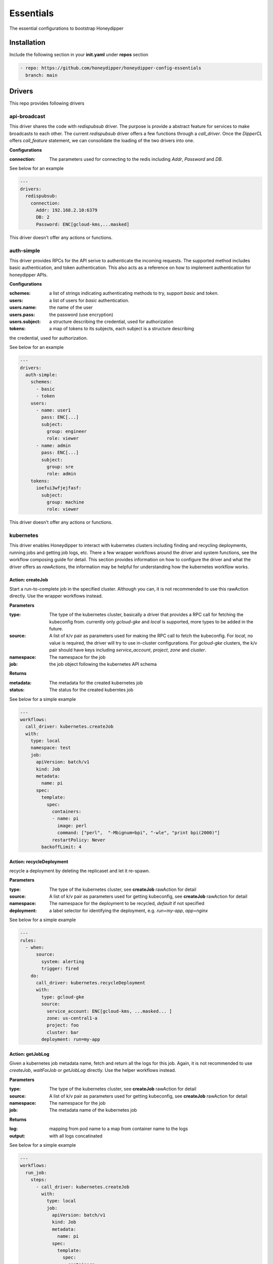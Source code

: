 Essentials
**********

The essential configurations to bootstrap Honeydipper

Installation
============

Include the following section in your **init.yaml** under **repos** section

.. code-block:: yaml

   - repo: https://github.com/honeydipper/honeydipper-config-essentials
     branch: main

Drivers
=======

This repo provides following drivers

api-broadcast
-------------

This driver shares the code with `redispubsub` driver. The purpose is provide a abstract
feature for services to make broadcasts to each other. The current `redispubsub` driver
offers a few functions through a `call_driver`. Once the `DipperCL` offers `call_feature`
statement, we can consolidate the loading of the two drivers into one.


**Configurations**

:connection: The parameters used for connecting to the redis including `Addr`, `Password` and `DB`.

See below for an example

.. code-block:: yaml

   ---
   drivers:
     redispubsub:
       connection:
         Addr: 192.168.2.10:6379
         DB: 2
         Password: ENC[gcloud-kms,...masked]
   

This driver doesn't offer any actions or functions.

auth-simple
-----------

This driver provides RPCs for the API serive to authenticate the incoming requests. The
supported method includes basic authentication, and token authentication. This also acts
as a reference on how to implement authentication for honeydipper APIs.


**Configurations**

:schemes: a list of strings indicating authenticating methods to try, support `basic` and `token`.

:users: a list of users for `basic` authentication.

:users.name: the name of the user

:users.pass: the password (use encryption)

:users.subject: a structure describing the credential, used for authorization

:tokens: a map of tokens to its subjects, each subject is a structure describing
the credential, used for authorization.


See below for an example

.. code-block:: yaml

   ---
   drivers:
     auth-simple:
       schemes:
         - basic
         - token
       users:
         - name: user1
           pass: ENC[...]
           subject:
             group: engineer
             role: viewer
         - name: admin
           pass: ENC[...]
           subject:
             group: sre
             role: admin
       tokens:
         ioefui3wfjejfasf:
           subject:
             group: machine
             role: viewer
   

This driver doesn't offer any actions or functions.

kubernetes
----------

This driver enables Honeydipper to interact with kubernetes clusters including
finding and recycling deployments, running jobs and getting job logs, etc. There a few wrapper
workflows around the driver and system functions, see the workflow composing guide
for detail. This section provides information on how to configure the driver and what
the driver offers as `rawActions`, the information may be helpful for understanding
how the kubernetes workflow works.


Action: createJob
^^^^^^^^^^^^^^^^^

Start a run-to-complete job in the specified cluster. Although you can, it is not recommended to use this rawAction directly. Use the wrapper workflows instead.


**Parameters**

:type: The type of the kubernetes cluster, basically a driver that provides a RPC call for fetching the kubeconfig from. currently only `gcloud-gke` and `local` is supported, more types to be added in the future.


:source: A list of k/v pair as parameters used for making the RPC call to fetch the kubeconfig. For `local`, no value is required, the driver will try to use in-cluster configurations. For `gcloud-gke` clusters, the k/v pair should have keys including `service_account`, `project`, `zone` and `cluster`.


:namespace: The namespace for the job

:job: the job object following the kubernetes API schema

**Returns**

:metadata: The metadata for the created kubernetes job

:status: The status for the created kuberntes job

See below for a simple example

.. code-block:: yaml

   ---
   workflows:
     call_driver: kubernetes.createJob
     with:
       type: local
       namespace: test
       job:
         apiVersion: batch/v1
         kind: Job
         metadata:
           name: pi
         spec:
           template:
             spec:
               containers:
               - name: pi
                 image: perl
                 command: ["perl",  "-Mbignum=bpi", "-wle", "print bpi(2000)"]
               restartPolicy: Never
           backoffLimit: 4
   

Action: recycleDeployment
^^^^^^^^^^^^^^^^^^^^^^^^^

recycle a deployment by deleting the replicaset and let it re-spawn.

**Parameters**

:type: The type of the kubernetes cluster, see **createJob** rawAction for detail


:source: A list of k/v pair as parameters used for getting kubeconfig, see **createJob** rawAction for detail


:namespace: The namespace for the deployment to be recycled, `default` if not specified

:deployment: a label selector for identifying the deployment, e.g. `run=my-app`, `app=nginx`

See below for a simple example

.. code-block:: yaml

   ---
   rules:
     - when:
         source:
           system: alerting
           trigger: fired
       do:
         call_driver: kubernetes.recycleDeployment
         with:
           type: gcloud-gke
           source:
             service_account: ENC[gcloud-kms, ...masked... ]
             zone: us-central1-a
             project: foo
             cluster: bar
           deployment: run=my-app
   

Action: getJobLog
^^^^^^^^^^^^^^^^^

Given a kubernetes job metadata name, fetch and return all the logs for this job. Again, it is not recommended to use `createJob`, `waitForJob` or `getJobLog` directly. Use the helper workflows instead.


**Parameters**

:type: The type of the kubernetes cluster, see **createJob** rawAction for detail


:source: A list of k/v pair as parameters used for getting kubeconfig, see **createJob** rawAction for detail


:namespace: The namespace for the job

:job: The metadata name of the kubernetes job

**Returns**

:log: mapping from pod name to a map from container name to the logs

:output: with all logs concatinated

See below for a simple example

.. code-block:: yaml

   ---
   workflows:
     run_job:
       steps:
         - call_driver: kubernetes.createJob
           with:
             type: local
             job:
               apiVersion: batch/v1
               kind: Job
               metadata:
                 name: pi
               spec:
                 template:
                   spec:
                     containers:
                     - name: pi
                       image: perl
                       command: ["perl",  "-Mbignum=bpi", "-wle", "print bpi(2000)"]
                     restartPolicy: Never
                 backoffLimit: 4
         - call_driver: kubernetes.waitForJob
           with:
             type: local
             job: $data.metadta.name
         - call_driver: kubernetes.getJobLog
           with:
             type: local
             job: $data.metadta.name
   

Action: waitForJob
^^^^^^^^^^^^^^^^^^

Given a kubernetes job metadata name, use watch API to watch the job until it reaches a terminal state. This action usually follows a `createJob` call and uses the previous call's output as input. Again, it is not recommended to use `createJob`, `waitForJob` or `getJobLog` directly. Use the helper workflows instead.


**Parameters**

:type: The type of the kubernetes cluster, see **createJob** rawAction for detail


:source: A list of k/v pair as parameters used for getting kubeconfig, see **createJob** rawAction for detail


:namespace: The namespace for the job

:job: The metadata name of the kubernetes job

:timeout: The timeout in seconds

**Returns**

:status: The status for the created kuberntes job

See below for a simple example

.. code-block:: yaml

   ---
   workflows:
     run_job:
       steps:
         - call_driver: kubernetes.createJob
           with:
             type: local
             job:
               apiVersion: batch/v1
               kind: Job
               metadata:
                 name: pi
               spec:
                 template:
                   spec:
                     containers:
                     - name: pi
                       image: perl
                       command: ["perl",  "-Mbignum=bpi", "-wle", "print bpi(2000)"]
                     restartPolicy: Never
                 backoffLimit: 4
         - call_driver: kubernetes.waitForJob
           with:
             type: local
             job: $data.metadta.name
   

redislock
---------

redislock driver provides RPC calls for the services to acquire locks for synchronize and
coordinate between instances.


**Configurations**

:connection: The parameters used for connecting to the redis including `Addr`, `Password` and `DB`.

See below for an example

.. code-block:: yaml

   ---
   drivers:
     redislock:
       connection:
         Addr: 192.168.2.10:6379
         DB: 2
         Password: ENC[gcloud-kms,...masked]
   

This drive doesn't offer any raw actions as of now.

redispubsub
-----------

redispubsub driver is used internally to facilitate communications between
different components of Honeydipper system.


**Configurations**

:connection: The parameters used for connecting to the redis including `Addr`, `Password` and `DB`.

See below for an example

.. code-block:: yaml

   ---
   drivers:
     redispubsub:
       connection:
         Addr: 192.168.2.10:6379
         DB: 2
         Password: ENC[gcloud-kms,...masked]
   

Action: send
^^^^^^^^^^^^

broadcasting a dipper message to all Honeydipper services. This is used
in triggering configuration reloading and waking up a suspended workflow.
The payload of rawAction call will used as broadcasting dipper message
paylod.


**Parameters**

:broadcastSubject: the subject field of the dipper message to be sent

Below is an example of using the driver to trigger a configuration reload

.. code-block:: yaml

   ---
   workflows:
     reload:
       call_driver: redispubsub.send
       with:
         broadcastSubject: reload
         force: $?ctx.force
   

Below is another example of using the driver to wake up a suspended workflow

.. code-block:: yaml

   ---
   workflows:
     resume_workflow:
       call_driver: redispubsub.send
       with:
         broadcastSubject: resume_session
         key: $ctx.resume_token
         labels:
           status: $ctx.labels_status
           reason: $?ctx.labels_reason
         payload: $?ctx.resume_payload
   

redisqueue
----------

redisqueue driver is used internally to facilitate communications between
different components of Honeydipper system. It doesn't offer `rawActions` or
`rawEvents` for workflow composing.


**Configurations**

:connection: The parameters used for connecting to the redis including `Addr`, `Password` and `DB`.

See below for an example

.. code-block:: yaml

   ---
   drivers:
     redisqueue:
       connection:
         Addr: 192.168.2.10:6379
         DB: 2
         Password: ENC[gcloud-kms,...masked]
   

web
---

This driver enables Honeydipper to make outbound web requests

Action: request
^^^^^^^^^^^^^^^

making an outbound web request

**Parameters**

:URL: The target url for the outbound web request

:header: A list of k/v pair as headers for the web request

:method: The method for the web request

:content: Form data, post data or the data structure encoded as json for application/json content-type

**Returns**

:status_code: HTTP status code

:cookies: A list of k/v pair as cookies received from the web server

:headers: A list of k/v pair as headers received from the web server

:body: a string contains all response body

:json: if the return is json content type, this will be parsed json data blob

See below for a simple example

.. code-block:: yaml

   workflows:
     sending_request:
       call_driver: web.request
       with:
         URL: https://ifconfig.co
   

Below is an example of specifying header for the outbound request defined through a system function

.. code-block:: yaml

   systems:
     my_api_server:
       data:
         token: ENC[gcloud-kms,...masked...]
         url: https://foo.bar/api
       function:
         secured_api:
           driver: web
           parameters:
             URL: $sysData.url
             header:
               Authorization: Bearer {{ .sysData.token }}
               content-type: application.json
           rawAction: request
   

webhook
-------

This driver enables Honeydipper to receive incoming webhooks to trigger workflows

**Configurations**

:Addr: the address and port the webhook server is listening to

for example

.. code-block:: yaml

   ---
   drivers:
     webhook:
       Addr: :8080 # listening on all IPs at port 8080
   

Event: <default>
^^^^^^^^^^^^^^^^^

receiving an incoming webhook

**Returns**

:url: the path portion of the url for the incoming webhook request

:method: The method for the web request

:form: a list of k/v pair as query parameters from url parameter or posted form

:headers: A list of k/v pair as headers received from the request

:host: The host part of the url or the Host header

:remoteAddr: The client IP address and port in the form of `xx.xx.xx.xx:xxxx`

:json: if the content type is application/json, it will be parsed and stored in here

The returns can also be used in matching conditions

See below for a simple example

.. code-block:: yaml

   rules:
   - do:
       call_workflow: foobar
     when:
       driver: webhook
       if_match:
         form:
           s: hello
         headers:
           content-type: application/x-www-form-urlencoded
         method: POST
         url: /foo/bar
   

Below is an example of defining and using a system trigger with webhook driver

.. code-block:: yaml

   systems:
     internal:
       data:
         token: ENC[gcloud-kms,...masked...]
       trigger:
         webhook:
           driver: webhook
           if_match:
             headers:
               Authorization: Bearer {{ .sysData.token }}
             remoteAddr: :regex:^10\.
   rules:
     - when:
         source:
           system: internal
           trigger: webhook
         if_match:
           url: /foo/bar
       do:
         call_workflow: do_something
   

Systems
=======

circleci
--------

This system enables Honeydipper to integrate with `circleci`, so Honeydipper can
trigger pipelines in `circleci`.


**Configurations**

:circle_token: The token for making API calls to `circleci`.

:url: The base url of the API calls, defaults to :code:`https://circleci.com/api/v2`

Function: api
^^^^^^^^^^^^^

This is a generic function to make a circleci API call with the configured token. This function is meant to be used for defining other functions.


Function: start_pipeline
^^^^^^^^^^^^^^^^^^^^^^^^

This function will trigger a pipeline in the given circleci project and branch.


**Input Contexts**

:vcs: The VCS system integrated with this circle project, :code:`github` (default) or :code:`bitbucket`.

:git_repo: The repo that the pipeline execution is for, e.g. :code:`myorg/myrepo`

:git_branch: The branch that the pipeline execution is on.

:pipeline_parameters: The parameters passed to the pipeline.

See below for example

.. code-block:: yaml

   ---
   rules:
     - when:
         driver: webhook
         if_match:
           url: /from_circle
         export:
           git_repo: $event.form.git_repo.0
           git_branch: $event.form.git_branch.0
           ci_workflow: $event.form.ci_workflow.0
       do:
         call_workflow: process_and_return_to_circle
   
   workflows:
     process_and_return_to_circle:
       on_error: continue
       steps:
         - call_workflow: $ctx.ci_workflow
           export_on_success:
             pipeline_parameters:
               deploy_success: "true"
         - call_function: circleci.start_pipeline
   

Your :code:`circleci.yaml` might look like below

.. code-block:: yaml

   ---
   jobs:
     version: 2
     deploy:
       unless: << pipeline.parameters.via.honeydipper >>
       steps:
         - ...
         - run: curl <honeydipper webhook> # trigger workflow on honeydipper
     continue_on_success:
       when: << pipeline.parameters.deploy_success >>
       steps:
         - ...
         - run: celebration
     continue_on_failure:
       when:
         and:
           - << pipeline.parameters.via.honeydipper >>
           - not: << pipeline.parameters.deploy_success >>
       steps:
         - ...
         - run: recovering
         - run: # return error here
   
   workflows:
     version: 2
     deploy:
       jobs:
         - deploy
         - continue_on_success
         - continue_on_failure
     filters:
       branches:
         only: /^main$/
   

For detailed information on conditional jobs and workflows please see the
`circleci support document <https://support.circleci.com/hc/en-us/articles/360043638052-Conditional-steps-in-jobs-and-conditional-workflows>`_.


github
------

This system enables Honeydipper to integrate with `github`, so Honeydipper can
react to github events and take actions on `github`.


**Configurations**

:oauth_token: The token or API ID used for making API calls to `github`

:token: A token used for authenticate incoming webhook requests, every webhook request must carry a form field **Token** in the post body or url query that matches the value


:path: The path portion of the webhook url, by default :code:`/github/push`

For example

.. code-block:: yaml

   ---
   systems:
     github:
       data:
         oauth_token: ENC[gcloud-kms,...masked...]
         token: ENC[gcloud-kms,...masked...]
         path: "/webhook/github"
   

Assuming the domain name for the webhook server is :code:`myhoneydipper.com', you should configure the webhook in your repo with url like below

.. code-block::

   https://myhoneydipper.com/webhook/github?token=...masked...


Trigger: hit
^^^^^^^^^^^^

This is a catch all event for github webhook requests. It is not to be used directly, instead should be used as source for defining other triggers.


Trigger: pr_comment
^^^^^^^^^^^^^^^^^^^

This is triggered when a comment is added to a  pull request.

**Matching Parameters**

:.json.repository.full_name: This field is to match only the pull requests from certain repo

:.json.comment.user.login: This is to match only the comments from certain username

:.json.comment.author_association: This is to match only the comments from certain type of user. See github API reference `here <https://developer.github.com/v4/enum/commentauthorassociation/>`_ for detail.


:.json.comment.body: This field contains the comment message, you can use regular express pattern to match the content of the message.


**Export Contexts**

:git_repo: This context variable will be set to the name of the repo, e.g. :code:`myorg/myrepo`

:git_user: This context variable will be set to the user object who made the comment

:git_issue: This context variable will be set to the issue number of the PR

:git_message: This context variable will be set to the comment message

See below snippet for example

.. code-block:: yaml

   ---
   rules:
     - when:
         source:
           system: github
           trigger: pr_commented
         if_match:
           json:
             repository:
               full_name: myorg/myrepo # .json.repository.full_name
             comment:
               autho_association: CONTRIBUTOR
               body: ':regex:^\s*terraform\s+plan\s*$'
       do:
         call_workflow: do_terraform_plan
         # following context variables are available
         #   git_repo
         #   git_issue
         #   git_message
         #   git_user
         #
   

Trigger: pull_request
^^^^^^^^^^^^^^^^^^^^^

This is triggered when a new pull request is created

**Matching Parameters**

:.json.repository.full_name: This field is to match only the pull requests from certain repo

:.json.pull_request.base.ref: This field is to match only the pull requests made to certain base branch, note that the ref value here does not have the :code:`ref/heads/` prefix (different from push event). So to match master branch, just use :code:`master` instead of :code:`ref/heads/master`.


:.json.pull_request.user.login: This field is to match only the pull requests made by certain user

**Export Contexts**

:git_repo: This context variable will be set to the name of the repo, e.g. :code:`myorg/myrepo`

:git_ref: This context variable will be set to the name of the branch, e.g. :code:`mybrach`, no :code:`ref/heads/` prefix

:git_commit: This context variable will be set to the short (7 characters) commit hash of the head commit of the PR

:git_user: This context variable will be set to the user object who created the PR

:git_issue: This context variable will be set to the issue number of the PR

:git_title: This context variable will be set to the title of the PR

See below snippet for example

.. code-block:: yaml

   ---
   rules:
     - when:
         source:
           system: github
           trigger: pull_request
         if_match:
           json:
             repository:
               full_name: myorg/myrepo # .json.repository.full_name
             pull_request:
               base:
                 ref: master           # .json.pull_request.base.ref
       do:
         call_workflow: do_something
         # following context variables are available
         #   git_repo
         #   git_ref
         #   git_commit
         #   git_issue
         #   git_title
         #   git_user
         #
   

Trigger: push
^^^^^^^^^^^^^

This is triggered when **github** receives a push.

**Matching Parameters**

:.json.repository.full_name: Specify this in the :code:`when` section of the rule using :code:`if_match`, to filter the push events for the repo

:.json.ref: This field is to match only the push events happened on certain branch

**Export Contexts**

:git_repo: This context variable will be set to the name of the repo, e.g. :code:`myorg/myrepo`

:git_ref: This context variable will be set to the name of the branch, e.g. :code:`ref/heads/mybrach`

:git_commit: This context variable will be set to the short (7 characters) commit hash of the head commit of the push

See below snippet for example

.. code-block:: yaml

   ---
   rules:
     - when:
         source:
           system: github
           trigger: push
         if_match:
           json:
             repository:
               full_name: myorg/myrepo # .json.repository.full_name
             ref: ref/heads/mybranch   # .json.ref
       do:
         call_workflow: do_something
         # following context variables are available
         #   git_repo
         #   git_ref
         #   git_commit
         #
   

Or, you can match the conditions in workflow using exported context variables instead of in the rules

.. code-block:: yaml

   ---
   rules:
     - when:
         source:
           system: github
           trigger: push
       do:
         if_match:
           - git_repo: mycompany/myrepo
             git_ref: ref/heads/master
           - git_repo: myorg/myfork
             git_ref: ref/heads/mybranch
         call_workflow: do_something
   

Function: addRepoToInstallation
^^^^^^^^^^^^^^^^^^^^^^^^^^^^^^^

This function will add a repo into an installed github app


**Input Contexts**

:installation_id: The installation_id of your github app

:repoid: The Id of your github repository

See below for example

.. code-block:: yaml

   ---
   rules:
     - when:
         driver: webhook
         if_match:
           url: /addrepoinstallation
       do:
         call_workflow: github_add_repo_installation
   
   workflows:
     github_add_repo_installation:
       call_function: github.addRepoToInstallation
       with:
         repoid: 12345678
         intallationid: 12345678
   

Function: api
^^^^^^^^^^^^^

This is a generic function to make a github API call with the configured oauth_token. This function is meant to be used for defining other functions.


**Input Contexts**

:resource_path: This field is used as the path portion of the API call url

Function: createComment
^^^^^^^^^^^^^^^^^^^^^^^

This function will create a comment on the given PR


**Input Contexts**

:git_repo: The repo that commit is for, e.g. :code:`myorg/myrepo`

:git_issue: The issue number of the PR

:message: The content of the comment to be posted to the PR

See below for example

.. code-block:: yaml

   ---
   rules:
     - when:
         source:
           system: github
           trigger: pull_request
       do:
         if_match:
           git_repo: myorg/myrepo
           git_ref: master
         call_function: github.createComment
         with:
           # the git_repo is available from event export
           # the git_issue is available from event export
           message: type `honeydipper help` to see a list of available commands
   

Function: createPR
^^^^^^^^^^^^^^^^^^

This function will create a pull request with given infomation


**Input Contexts**

:git_repo: The repo that the new PR is for, e.g. :code:`myorg/myrepo`

:PR_content: The data structure to be passed to github for creating the PR, see `here <https://developer.github.com/v3/pulls/#input>`_ for detail

See below for example

.. code-block:: yaml

   ---
   rules:
     - when:
         driver: webhook
         if_match:
           url: /createPR
       do:
         call_workflow: github_create_PR
   
   workflows:
     github_create_PR:
       call_function: github.createPR
       with:
         git_repo: myorg/myreop
         PR_content:
           title: update the data
           head: mybranch
           body: |
             The data needs to be updated
   
             This PR is created using honeydipper
   

Function: createRepo
^^^^^^^^^^^^^^^^^^^^

This function will create a github repository for your org


**Input Contexts**

:org: the name of your org

:name: The name of your repository

:private: privacy of your repo, either true or false(it's default to false if not declared)

See below for example

.. code-block:: yaml

   ---
   rules:
     - when:
         driver: webhook
         if_match:
           url: /createrepo
       do:
         call_workflow: github_create_repo
   
   workflows:
     github_create_repo:
       call_function: github.createRepo
       with:
         org: testing
         name: testing-repo
   

Function: createStatus
^^^^^^^^^^^^^^^^^^^^^^

This function will create a commit status on the given commit.


**Input Contexts**

:git_repo: The repo that commit is for, e.g. :code:`myorg/myrepo`

:git_commit: The short commit hash for the commit the status is for

:context: the status context, a name for the status message, by default :code:`Honeydipper`

:status: the status data structure according github API `here <https://developer.github.com/v3/repos/statuses/#parameters>`_

See below for example

.. code-block:: yaml

   ---
   rules:
     - when:
         source:
           system: github
           trigger: push
       do:
         if_match:
           git_repo: myorg/myrepo
           git_ref: ref/heads/testbranch
         call_workflow: post_status
   
   workflows:
     post_status:
       call_function: github.createStatus
       with:
         # the git_repo is available from event export
         # the git_commit is available from event export
         status:
           state: pending
           description: Honeydipper is scanning your commit ...
   

Function: getContent
^^^^^^^^^^^^^^^^^^^^

This function will fetch a file from the specified repo and branch.


**Input Contexts**

:git_repo: The repo from where to download the file, e.g. :code:`myorg/myrepo`

:git_ref: The branch from where to download the file, no :code:`ref/heads/` prefix, e.g. :code:`master`

:path: The path for fetching the file, no slash in the front, e.g. :code:`conf/nginx.conf`

**Export Contexts**

:file_content: The file content as a string

See below for example

.. code-block:: yaml

   ---
   workflows:
     fetch_circle:
       call_function: github.getContent
       with:
         git_repo: myorg/mybranch
         git_ref: master
         path: .circleci/config.yml
       export:
         circleci_conf: :yaml:{{ .ctx.file_content }}
   

Function: getRepo
^^^^^^^^^^^^^^^^^

This function will query the detailed information about the repo.


**Input Contexts**

:git_repo: The repo that the query is for, e.g. :code:`myorg/myrepo`

See below for example

.. code-block:: yaml

   ---
   rules:
     - when:
         driver: webhook
         if_match:
           url: /displayRepo
       do:
         call_workflow: query_repo
   
   workflows:
     query_repo:
       steps:
         - call_function: github.getRepo
           with:
             git_repo: myorg/myreop
         - call_workflow: notify
           with:
             message: The repo is created at {{ .ctx.repo.created_at }}
   

Function: removeRepoFromInstallation
^^^^^^^^^^^^^^^^^^^^^^^^^^^^^^^^^^^^

This function will remove a repo from an installed github app


**Input Contexts**

:installation_id: The installation_id of your github app

:repoid: The Id of your github repository

See below for example

.. code-block:: yaml

   ---
   rules:
     - when:
         driver: webhook
         if_match:
           url: /removerepoinstallation
       do:
         call_workflow: github_remove_repo_installation
   
   workflows:
     github_remove_repo_installation:
       call_function: github.removeRepoFromInstallation
       with:
         repoid: 12345678
         intallationid: 12345678
   

jira
----

This system enables Honeydipper to integrate with `jira`, so Honeydipper can
react to jira events and take actions on jira.


**Configurations**

:jira_credential: The credential used for making API calls to `jira`

:token: A token used for authenticate incoming webhook requests, every webhook request must carry a form field **Token** in the post body or url query that matches the value


:path: The path portion of the webhook url, by default :code:`/jira`

:jira_domain: Specify the jira domain, e.g. :code:`mycompany` for :code:`mycompany.atlassian.net`

:jira_domain_base: The DNS zone of the jira API urls, in case of accessing self hosted jira, defaults to :code:`atlassian.net`

For example

.. code-block:: yaml

   ---
   systems:
     github:
       data:
         jira_credential: ENC[gcloud-kms,...masked...]
         jira_domain: mycompany
         token: ENC[gcloud-kms,...masked...]
         path: "/webhook/jira"
   

Assuming the domain name for the webhook server is :code:`myhoneydipper.com', you should configure the webhook in your repo with url like below

.. code-block::

   https://myhoneydipper.com/webhook/jira?token=...masked...


Trigger: hit
^^^^^^^^^^^^

This is a generic trigger for jira webhook events.

Function: addComment
^^^^^^^^^^^^^^^^^^^^

This function will add a comment to the jira ticket


**Input Contexts**

:jira_ticket: The ticket number that the comment is for

:comment_body: Detailed description of the comment

See below for example

.. code-block:: yaml

   ---
   workflows:
     post_comments:
       call_function: jira.addComment
       with:
         jira_ticket: $ctx.jira_ticket
         comment_body: |
           Ticket has been created by Honeydipper.
   

Function: createTicket
^^^^^^^^^^^^^^^^^^^^^^

This function will create a jira ticket with given information, refer to `jira rest API document<https://developer.atlassian.com/cloud/jira/platform/rest/v3/api-group-issues/#api-rest-api-3-issue-post>`_ for description of the fields and custom fields.


**Input Contexts**

:ticket.project.key: The name of the jira project the ticket is created in

:ticket.summary: A summary of the ticket

:ticket.description: Detailed description of the work for this ticket

:ticket.issuetype.name: The ticket type

:ticket.components: Optional, a list of components associated with the ticket

:ticket.labels: Optional, a list of strings used as labels

**Export Contexts**

:jira_ticket: The ticket number of the newly created ticket

See below for example

.. code-block:: yaml

   ---
   workflows:
     create_jira_ticket:
       call_function: jira.createTicket
       with:
         ticket:
           project:
             key: devops
           issuetype:
             name: Task
           summary: upgrading kubernetes
           description: |
             Upgrade the test cluster to kubernetes 1.16
           components:
             - name: GKE
             - name: security
           labels:
             - toil
             - small
   

kubernetes
----------

This system enables Honeydipper to interact with kubernetes clusters. This system
is intended to be extended to create systems represent actual kubernetes clusters,
instead of being used directly.


**Configurations**

:source: The parameters used for fetching kubeconfig for accessing the cluster, should at least contain a :code:`type` field. Currently, only :code:`local` or :code:`gcloud-gke` are supported. For :code:`gcloud-gke` type, this should also include :code:`service_account`, :code:`project`, :code:`zone`, and :code:`cluster`.


:namespace: The namespace of the resources when operating on the resources within the cluster, e.g. deployments. By default, :code:`default` namespace is used.


For example

.. code-block:: yaml

   ---
   systems:
     my_gke_cluster:
       extends:
         - kubernetes
       data:
         source:
           type: gcloud-gke
           service_account: ENC[gcloud-kms,...masked...]
           zone: us-central1-a
           project: foo
           cluster: bar
         namespace: mynamespace
   

Function: createJob
^^^^^^^^^^^^^^^^^^^

This function creates a k8s run-to-completion job with given job spec data structure. It is a wrapper for the kubernetes driver createJob rawAction.  It leverages the pre-configured system data to access the kubernetes cluster. It is recommmended to use the helper workflows instead of using the job handling functions directly.


**Input Contexts**

:job: The job data structure following the specification for a run-to-completion job manifest yaml file.

**Export Contexts**

:jobid: The job ID of the created job

See below for example

.. code-block:: yaml

   ---
   workflow:
     create_job:
       call_function: my-k8s-cluster.createJob
       with:
         job:
           apiVersion: batch/v1
           kind: Job
           metadata:
             name: pi
           spec:
             template:
               spec:
                 containers:
                 - name: pi
                   image: perl
                   command: ["perl",  "-Mbignum=bpi", "-wle", "print bpi(2000)"]
                 restartPolicy: Never
             backoffLimit: 4
   

Function: deleteJob
^^^^^^^^^^^^^^^^^^^

This function deletes a kubernetes job specified by the job name in :code:`.ctx.jobid`. It leverages the pre-configured system data to access the kubernetes cluster.


**Input Contexts**

:jobid: The name of the kubernetes job

See below for example

.. code-block:: yaml

   ---
   workflows:
     run_myjob:
       - call_function: myk8scluster.createJob
         ...
         # this function exports .ctx.jobid
       - call_function: myk8scluster.waitForJob
         ...
       - call_function: myk8scluster.deleteJob
   

This function is not usually used directly by users. It is added to the :ref:`run_kubernetes` workflow so that, upon successful completion, the job will be deleted. In rare cases, you can use the wrapper workflow :ref:`cleanup_k8s_job` to delete a job.


Function: getJobLog
^^^^^^^^^^^^^^^^^^^

This function fetch all the logs for a k8s job with the given jobid. It is a wrapper for the kubernetes driver getJobLog rawAction.  It leverages the pre-configured system data to access the kubernetes cluster. It is recommmended to use the helper workflows instead of using the job handling functions directly.


**Input Contexts**

:job: The ID of the job to fetch logs for

**Export Contexts**

:log: The logs organized in a map of pod name to a map of container name to logs.

:output: The logs all concatinated into a single string

See below for example

.. code-block:: yaml

   ---
   workflow:
     run_simple_job:
       steps:
         - call_function: my-k8s-cluster.createJob
           with:
             job: $ctx.job
         - call_function: my-k8s-cluster.waitForJob
           with:
             job: $ctx.jobid
         - call_workflow: my-k8s-cluster.getJobLog
           with:
             job: $ctx.jobid
   

Function: recycleDeployment
^^^^^^^^^^^^^^^^^^^^^^^^^^^

This function is a wrapper to the kubernetes driver recycleDeployment rawAction. It leverages the pre-configured system data to access the kubernetes cluster.


**Input Contexts**

:deployment: The selector for identify the deployment to restart, e.g. :code:`app=nginx`

See below for example

.. code-block:: yaml

   ---
   rules:
     - when:
         source:
           system: opsgenie
           trigger: alert
       do:
         steps:
           - if_match:
               alert_message: :regex:foo-deployment
             call_function: my-k8s-cluster.recycleDeployment
             with:
               deployment: app=foo
           - if_match:
               alert_message: :regex:bar-deployment
             call_function: my-k8s-cluster.recycleDeployment
             with:
               deployment: app=bar
   

Function: waitForJob
^^^^^^^^^^^^^^^^^^^^

This function blocks and waiting for a k8s run-to-completion job to finish. It is a wrapper for the kubernetes driver waitForJob rawAction.  It leverages the pre-configured system data to access the kubernetes cluster. It is recommmended to use the helper workflows instead of using the job handling functions directly.


**Input Contexts**

:job: The job id that the function will wait for to reach terminated states

**Export Contexts**

:job_status: The status of the job, either :code:`success` or :code:`failure`

See below for example

.. code-block:: yaml

   ---
   workflow:
     run_simple_job:
       steps:
         - call_function: my-k8s-cluster.createJob
           with:
             job: $ctx.job
         - call_function: my-k8s-cluster.waitForJob
           with:
             job: $ctx.jobid
         - call_workflow: notify
           with:
             message: the job status is {{ .job_status }}
   

opsgenie
--------

This system enables Honeydipper to integrate with `opsgenie`, so Honeydipper can
react to opsgenie alerts and take actions through opsgenie API.


**Configurations**

:API_KEY: The API key used for making API calls to `opsgenie`

:token: A token used for authenticate incoming webhook requests, every webhook request must carry a form field **Token** in the post body or url query that matches the value


:path: The path portion of the webhook url, by default :code:`/opsgenie`

For example

.. code-block:: yaml

   ---
   systems:
     opsgenie:
       data:
         API_KEY: ENC[gcloud-kms,...masked...]
         token: ENC[gcloud-kms,...masked...]
         path: "/webhook/opsgenie"
   

Assuming the domain name for the webhook server is :code:`myhoneydipper.com', you should configure the webhook in your opsgenie integration with url like below

.. code-block::

   https://myhoneydipper.com/webhook/opsgenie?token=...masked...


Trigger: alert
^^^^^^^^^^^^^^

This event is triggered when an opsgenie alert is raised.

**Matching Parameters**

:.json.alert.message: This field can used to match alert with only certain messages

:.json.alert.alias: This field is to match only the alerts with certain alias

**Export Contexts**

:alert_message: This context variable will be set to the detailed message of the alert.

:alert_alias: This context variable will be set to the alias of the alert.

:alert_Id: This context variable will be set to the short alert ID.

:alert_system: This context variable will be set to the constant string, :code:`opsgenie`

:alert_url: This context variable will be set to the url of the alert, used for creating links

See below snippet for example

.. code-block:: yaml

   ---
   rules:
     - when:
         source:
           system: opsgenie
           trigger: alert
         if_match:
           json:
             alert:
               message: :regex:^test-alert.*$
       do:
         call_workflow: notify
         with:
           message: 'The alert url is {{ .ctx.alert_url }}'
   

Function: contact
^^^^^^^^^^^^^^^^^

This function gets the user's contact methods


**Input Contexts**

:userId: The ID of the user for which to get contact methods

**Export Contexts**

:contacts: The detail of user's contact method in a map, or a list of user's contact methods

See below for example

.. code-block:: yaml

   ---
   workflows:
     steps:
       - call_workflow: do_something
       - call_function: opsgenie.contact
         with:
           userId: username@example.com
   

Function: heartbeat
^^^^^^^^^^^^^^^^^^^

This function will send a heartbeat request to opsgenie.


**Input Contexts**

:heartbeat: The name of the heartbeat as configured in your opsgenie settings

**Export Contexts**

:result: The return result of the API call

See below for example

.. code-block:: yaml

   ---
   workflows:
     steps:
       - call_workflow: do_something
       - call_function: opsgenie.heartbeat
         with:
           heartbeat: test-heart-beat
   

Function: schedules
^^^^^^^^^^^^^^^^^^^

This function list all on-call schedules or fetch a schedule detail if given a schedule identifier.

.. important::
   This function only fetches first 100 schedules when listing.

**Input Contexts**

:scheduleId: The name or ID or the schedule of interest; if missing, list all schedules.

:scheduleIdType: The type of the identifier, :code:`name` or :code:`id`.

**Export Contexts**

:schedule: For fetching detail, the data structure that contains the schedule detail

:schedules: For listing, a list of data structure contains the schedule details

See below for example

.. code-block:: yaml

   ---
   workflows:
     steps:
       - call_function: opsgenie.schedules
   

Function: snooze
^^^^^^^^^^^^^^^^

This function will snooze the alert with given alert ID.


**Input Contexts**

:alert_Id: The ID of the alert to be snoozed

:duration: For how long the alert should be snoozed, use golang time format

**Export Contexts**

:result: The return result of the API call

See below for example

.. code-block:: yaml

   ---
   rules:
     - when:
         source:
           system: opsgenie
           trigger: alert
       do:
         if_match:
           alert_message: :regex:test-alert
         call_function: opsgenie.snooze
         #  alert_Id is exported from the event
   

Function: users
^^^^^^^^^^^^^^^

This function gets the user detail with a given ID or list all users

**Input Contexts**

:userId: The ID of the user for which to get details; if missing, list users

:offset: Number of users to skip from start, used for paging

:query: :code:`Field:value` combinations with most of user fields to make more advanced searches. Possible fields are :code:`username`, :code:`fullName blocked`, :code:`verified`, :code:`role`, :code:`locale`, :code:`timeZone`, :code:`userAddress` and :code:`createdAt`

:order: The direction of the sorting, :code:`asc` or :code:`desc`, default is :code:`asc`

:sort: The field used for sorting the result, could be :code:`username`, :code:`fullname` or :code:`insertedAt`.

**Export Contexts**

:user: The detail of user in a map, or a list of users

:users: The detail of user in a map, or a list of users

:opsgenie_offset: The offset that can be used for continue fetching the rest of the users, for paging

See below for example

.. code-block:: yaml

   ---
   workflows:
     steps:
       - call_function: opsgenie.users
         with:
           query: username:foobar
   

Function: whoisoncall
^^^^^^^^^^^^^^^^^^^^^

This function gets the current on-call persons for the given schedule.

**Input Contexts**

:scheduleId: The name or ID or the schedule of interest, required

:scheduleIdType: The type of the identifier, :code:`name` or :code:`id`.

:flat: If true, will only return the usernames, otherwise, will return all including notification, team etc.

**Export Contexts**

:result: the data portion of the json payload.

See below for example

.. code-block:: yaml

   ---
   workflows:
     steps:
       - call_function: opsgenie.whoisoncall
         with:
           scheduleId: sre_schedule
   

slack
-----

This system enables Honeydipper to integrate with `slack`, so Honeydipper can
send messages to and react to commands from slack channels. This system uses :code:`Custom
Integrations` to integrate with slack. It is recommended to use :code:`slack_bot` system, which uses
a slack app to integrate with slack.


**Configurations**

:url: The slack incoming webhook integration url

:slash_token: The token for authenticating slash command requests

:slash_path: The path portion of the webhook url for receiving slash command requests, by default :code:`/slack/slashcommand`

For example

.. code-block:: yaml

   ---
   systems:
     slack:
       data:
         url: ENC[gcloud-kms,...masked...]
         slash_token: ENC[gcloud-kms,...masked...]
         slash_path: "/webhook/slash"
   

To configure the integration in slack,

1. select from menu :code:`Administration` => :code:`Manage Apps`
2. select :code:`Custom Integrations`
3. add a :code:`Incoming Webhooks`, and copy the webhook url and use it as :code:`url` in system data
4. create a random token to be used in slash command integration, and record it as :code:`slash_token` in system data
5. add a :code:`Slash Commands`, and use the url like below to send commands


.. code-block::

   https://myhoneydipper.com/webhook/slash?token=...masked...


Trigger: slashcommand
^^^^^^^^^^^^^^^^^^^^^

This is triggered when an user issue a slash command in a slack channel. It is recommended to use the helper workflows
and the predefined rules instead of using this trigger directly.


**Matching Parameters**

:.form.text: The text of the command without the prefix

:.form.channel_name: This field is to match only the command issued in a certain channel, this is only available for public channels

:.form.channel_id: This field is to match only the command issued in a certain channel

:.form.user_name: This field is to match only the command issued by a certain user

**Export Contexts**

:response_url: Used by the :code:`reply` function to send reply messages

:text: The text of the command without the slash word prefix

:channel_name: The name of the channel without `#` prefix, this is only available for public channels

:channel_fullname: The name of the channel with `#` prefix, this is only available for public channels

:channel_id: The IDof the channel

:user_name: The name of the user who issued the command

:command: The first word in the text, used as command keyword

:parameters: The remaining string with the first word removed

See below snippet for example

.. code-block:: yaml

   ---
   rules:
     - when:
         source:
           system: slack
           trigger: slashcommand
         if_match:
           form:
             channel_name:
               - public_channel1
               - channel2
         steps:
           - call_function: slack.reply
             with:
               chat_colors:
                 this: good
               message_type: this
               message: command received `{{ .ctx.command }}`
           - call_workflow: do_something
   

Function: reply
^^^^^^^^^^^^^^^

This function send a reply message to a slash command request. It is recommended to use :code:`notify` workflow instead so we can manage the colors, message types and receipient lists through contexts easily.


**Input Contexts**

:chat_colors: a map from message_types to color codes

:message_type: a string that represents the type of the message, used for selecting colors

:message: the message to be sent

:blocks: construct the message using the slack :code:`layout blocks`, see slack document for detail

See below for example

.. code-block:: yaml

   ---
   rules:
     - when:
         source:
           system: slack
           trigger: slashcommand
       do:
         call_function: slack.reply
         with:
           chat_colors:
             critical: danger
             normal: ""
             error: warning
             good: good
             special: "#e432ad2e"
           message_type: normal
           message: I received your request.
   

Function: say
^^^^^^^^^^^^^

This function send a message to a slack channel slack incoming webhook. It is recommended to use :code:`notify` workflow instead so we can manage the colors, message types and receipient lists through contexts easily.


**Input Contexts**

:chat_colors: A map from message_types to color codes

:message_type: A string that represents the type of the message, used for selecting colors

:message: The message to be sent

:channel_id: The id of the channel the message is sent to. Use channel name here only when sending to a public channel or to the home channel of the webhook.


:blocks: construct the message using the slack :code:`layout blocks`, see slack document for detail

See below for example

.. code-block:: yaml

   ---
   rules:
     - when:
         source:
           system: something
           trigger: happened
       do:
         call_function: slack.say
         with:
           chat_colors:
             critical: danger
             normal: ""
             error: warning
             good: good
             special: "#e432ad2e"
           message_type: error
           message: Something happened
           channel_id: '#public_announce'
   

Function: send_message
^^^^^^^^^^^^^^^^^^^^^^

No description is available for this entry!

slack_bot
---------

This system enables Honeydipper to integrate with `slack`, so Honeydipper can
send messages to and react to commands from slack channels. This system uses slack app
to integrate with slack. It is recommended to use this instead of :code:`slack` system, which uses
a :code:`Custom Integrations` to integrate with slack.


**Configurations**

:token: The bot user token used for making API calls

:slash_token: The token for authenticating slash command requests

:interact_token: The token for authenticating slack interactive messages

:slash_path: The path portion of the webhook url for receiving slash command requests, by default :code:`/slack/slashcommand`

:interact_path: The path portion of the webhook url for receiving interactive component requests, by default :code:`/slack/interact`

For example

.. code-block:: yaml

   ---
   systems:
     slack_bot:
       data:
         token: ENC[gcloud-kms,...masked...]
         slash_token: ENC[gcloud-kms,...masked...]
         interact_token: ENC[gcloud-kms,...masked...]
         slash_path: "/webhook/slash"
         interact_path: "/webhook/slash_interact"
   

To configure the integration in slack,

1. select from menu :code:`Administration` => :code:`Manage Apps`
2. select :code:`Build` from top menu, create an app or select an exist app from :code:`Your Apps`
3. add feature :code:`Bot User`, and copy the :code:`Bot User OAuth Access Token` and record it as  :code:`token` in system data
4. create a random token to be used in slash command integration, and record it as :code:`slash_token` in system data
5. add feature :code:`Slash Commands`, and use the url like below to send commands


.. code-block::

   https://myhoneydipper.com/webhook/slash?token=...masked...


6. create another random token to be used in interactive components integration, and record it as :code:`interact_token` in system data
7. add feature :code:`interactive components` and use url like below


.. code-block::

   https://myhoneydipper.com/webhook/slash_interact?token=...masked...


Trigger: interact
^^^^^^^^^^^^^^^^^

This is triggered when an user responds to an interactive component in a message. This enables honeydipper
to interactively reacts to user choices through slack messages. A builtin rule is defined to respond to this
trigger, so in normal cases, it is not necessary to use this trigger directly.


**Export Contexts**

:slack_payload: The payload of the interactive response

Trigger: slashcommand
^^^^^^^^^^^^^^^^^^^^^

This is triggered when an user issue a slash command in a slack channel. It is recommended to use the helper workflows
and the predefined rules instead of using this trigger directly.


**Matching Parameters**

:.form.text: The text of the command without the prefix

:.form.channel_name: This field is to match only the command issued in a certain channel, this is only available for public channels

:.form.channel_id: This field is to match only the command issued in a certain channel

:.form.user_name: This field is to match only the command issued by a certain user

**Export Contexts**

:response_url: Used by the :code:`reply` function to send reply messages

:text: The text of the command without the slash word prefix

:channel_name: The name of the channel without `#` prefix, this is only available for public channels

:channel_fullname: The name of the channel with `#` prefix, this is only available for public channels

:channel_id: The IDof the channel

:user_name: The name of the user who issued the command

:command: The first word in the text, used as command keyword

:parameters: The remaining string with the first word removed

See below snippet for example

.. code-block:: yaml

   ---
   rules:
     - when:
         source:
           system: slack
           trigger: slashcommand
         if_match:
           form:
             channel_name:
               - public_channel1
               - channel2
         steps:
           - call_function: slack.reply
             with:
               chat_colors:
                 this: good
               message_type: this
               message: command received `{{ .ctx.command }}`
           - call_workflow: do_something
   

Function: reply
^^^^^^^^^^^^^^^

This function send a reply message to a slash command request. It is recommended to use :code:`notify` workflow instead so we can manage the colors, message types and receipient lists through contexts easily.


**Input Contexts**

:chat_colors: a map from message_types to color codes

:message_type: a string that represents the type of the message, used for selecting colors

:message: the message to be sent

:blocks: construct the message using the slack :code:`layout blocks`, see slack document for detail

See below for example

.. code-block:: yaml

   ---
   rules:
     - when:
         source:
           system: slack
           trigger: slashcommand
       do:
         call_function: slack.reply
         with:
           chat_colors:
             critical: danger
             normal: ""
             error: warning
             good: good
             special: "#e432ad2e"
           message_type: normal
           message: I received your request.
   

Function: say
^^^^^^^^^^^^^

This function send a message to a slack channel slack incoming webhook. It is recommended to use :code:`notify` workflow instead so we can manage the colors, message types and receipient lists through contexts easily.


**Input Contexts**

:chat_colors: A map from message_types to color codes

:message_type: A string that represents the type of the message, used for selecting colors

:message: The message to be sent

:channel_id: The id of the channel the message is sent to. Use channel name here only when sending to a public channel or to the home channel of the webhook.


:blocks: construct the message using the slack :code:`layout blocks`, see slack document for detail

See below for example

.. code-block:: yaml

   ---
   rules:
     - when:
         source:
           system: something
           trigger: happened
       do:
         call_function: slack.say
         with:
           chat_colors:
             critical: danger
             normal: ""
             error: warning
             good: good
             special: "#e432ad2e"
           message_type: error
           message: Something happened
           channel_id: '#public_announce'
   

Function: send_message
^^^^^^^^^^^^^^^^^^^^^^

No description is available for this entry!

Function: users
^^^^^^^^^^^^^^^

This function queries all users for the team

**Input Contexts**

:cursor: Used for pagination, continue fetching from the cursor

**Export Contexts**

:slack_next_cursor: Used for pagination, used by next call to continue fetch

:members: A list of data structures containing member information

.. code-block:: yaml

   ---
   workflows:
     get_all_slack_users:
       call_function: slack_bot.users
   

Workflows
=========

channel_translate
-----------------

translate channel_names to channel_ids

**Input Contexts**

:channel_names: a list of channel names to be translated

:channel_maps: a map from channel names to ids

**Export Contexts**

:channel_ids: a list of channel ids corresponding to the input names

By pre-populating a map, we don't have to make API calls to slack everytime we need to convert a channel name to a ID.

This is used by :code:`slashcommand` workflow and :code:`notify` workflow to automatically translate the names.

.. code-block:: yaml

   ---
   workflows:
     attention:
       with:
         channel_map:
           '#private_channel1': UGKLASE
           '#private_channel2': UYTFYJ2
           '#private_channel3': UYUJH56
           '#private_channel4': UE344HJ
           '@private_user':     U78JS2F
       steps:
         - call_workflow: channel_translate
           with:
             channel_names:
               - '#private_channel1'
               - '#private_channel3'
               - '@private_user'
               - '#public_channel1'
         - call_workflow: loop_send_slack_message
           # with:
           #   channel_ids:
           #     - UGKLASE
           #     - UYUJH56
           #     - U78JS2F
           #     - '#public_channel1' # remain unchanged if missing from the map
   

circleci_pipeline
-----------------

This workflows wrap around the :code:`circleci.start_pipeline` function so it can be used as a hook.

For example, below workflow uses a hook to invoke the pipeline.

.. code-block:: yaml

   ---
   rules:
     - when:
         driver: webhook
         if_match:
           url: /from_circle
         export:
           git_repo: $event.form.git_repo.0
           git_branch: $event.form.git_branch.0
           ci_workflow: $event.form.ci_workflow.0
       do:
         call_workflow: process_and_return_to_circle
   
   workflows:
     process_and_return_to_circle:
       with:
         hooks:
           on_exit+:
             - circleci_pipeline
       steps:
         - call_workflow: $ctx.ci_workflow
           export_on_success:
             pipeline_parameters:
               deploy_success: "true"
   

cleanup_kube_job
----------------

delete a kubernetes job

**Input Contexts**

:system: The k8s system to use to delete the job

:no_cleanup_k8s_job: If set to truthy value, will skip deleting the job

This workflow is intended to be invoked by :ref:`run_kuberentes` workflow as a hook upon successful completion.


notify
------

send chat message through chat system

**Input Contexts**

:chat_system: A system name that supports :code:`reply` and :code:`say` function, can be either :code:`slack` or :code:`slack_bot`, by default :code:`slack_bot`.


:notify: A list of channels to which the message is beng sent, a special name :code:`reply` means replying to the slashcommand user.


:notify_on_error: A list of additional channels to which the message is beng sent if the message_type is error or failure.


:message_type: The type of the message used for coloring, could be :code:`success`, :code:`failure`, :code:`error`, :code:`normal`, :code:`warning`, or :code:`announcement`


:chat_colors: A map from message_type to color codes. This should usually be defined in default context so it can be shared.


This workflow wraps around :code:`say` and :code:`reply` method, and allows multiple recipients.

For example

.. code-block:: yaml

   ---
   workflows:
     attention:
       call_workflow: notify
       with:
         notify:
           - "#honeydipper-notify"
           - "#myteam"
         notify_on_error:
           - "#oncall"
         message_type: $labels.status
         message: "work status is {{ .labels.status }}"
   

opsgenie_users
--------------

This workflow wraps around the :code:`opsgenie.users` function and handles paging to get all users from Opsgenie.

reload
------

reload honeydipper config

**Input Contexts**

:force: If force is truy, Honeydipper will simply quit, expecting to be re-started by deployment manager.


For example

.. code-block:: yaml

   ---
   rules:
     - when:
         source:
           system: slack_bot
           trigger: slashcommand
       do:
         if_match:
           command: reload
         call_workflow: reload
         with:
           force: $?ctx.parameters
   

resume_workflow
---------------

resume a suspended workflow

**Input Contexts**

:resume_token: Every suspended workflow has a :code:`resume_token`, use this to match the workflow to be resumed


:labels_status: Continue the workflow with a dipper message that with the specified status


:labels_reason: Continue the workflow with a dipper message that with the specified reason


:resume_payload: Continue the workflow with a dipper message that with the given payload


For example

.. code-block:: yaml

   ---
   rules:
     - when:
         source:
           system: slack_bot
           trigger: interact
       do:
         call_workflow: resume_workflow
         with:
           resume_token: $ctx.slack_payload.callback_id
           labels_status: success
           resume_payload: $ctx.slack_payload
   

run_kubernetes
--------------

run kubernetes job

**Input Contexts**

:system: The k8s system to use to create and run the job

:steps: The steps that the job is made up with. Each step is an :code:`initContainer` or a :code:`container`. The steps are executed one by one as ordered in the list. A failure in a step will cause the whole job to fail. Each step is defined with fields including :code:`type`, :code:`command`, or :code:`shell`. The :code:`type` tells k8s what image to use, the :code:`command` is the command to be executed with language supported by that image. If a shell script needs to be executed, use :code:`shell` instead of :code:`command`.
Also supported are :code:`env` and :code:`volumes` for defining the environment variables and volumes specific to this step.


:env: A list of environment variables for all the steps.


:volumes: A list of volumes to be attached for all the steps. By default, there will be a :code:`EmptyDir` volume attached at :code:`/honeydipper`. Each item should have a `name` and `volume` and optionally a `subPath`, and they will be used for creating the volume definition and volume mount definition.


:workingDir: The working directory in which the command or script to be exected. By default, :code:`/honeydipper`. Note that, the default :code:`workingDir` defined in the image is not used here.


:script_types: A map of predefined script types. The :code:`type` field in :code:`steps` will be used to select the image here. :code:`image` field is required. :code:`command_entry` is used for defining the entrypoint when using :code:`command` field in step, and :code:`command_prefix` are a list or a string that inserted at the top of container args. Correspondingly, the :code:`shell_entry` and :code:`shell_prefix` are used for defining the entrypoint and argument prefix for running a `shell` script.
Also supported is an optional :code:`securtyContext` field for defining the image security context.


:predefined_steps: A map of predefined steps. Use the name of the predefined step in :code:`steps` list to easily define a step without specifying the fields. This makes it easier to repeat or share the steps that can be used in multiple places. We can also override part of the predefined steps when defining the steps with `use` and overriding fields.


:predefined_env: A map of predefined environment variables.


:predefined_volumes: A map of predefined volumes.


:nodeSelector: See k8s pod specification for detail

:affinity: See k8s pod specification for detail

:tolerations: See k8s pod specification for detail

:timeout: Used for setting the :code:`activeDeadlineSeconds` for the k8s pod

:cleanupAfter: Used for setting the :code:`TTLSecondsAfterFinished` for the k8s job, requires 1.13+ and the alpha features to be enabled for the cluster. The feature is still in alpha as of k8s 1.18.


:no_cleanup_k8s_job: By default, the job will be deleted upon successful completion. Setting this context variable to a truthy value will ensure that the successful job is kept in the cluster.


:k8s_job_backoffLimit: By default, the job will not retry if the pod fails (:code:`backoffLimit` set to 0), you can use this to override the setting for the job.


**Export Contexts**

:log: The logs of the job organized in map by container and by pod

:output: The concatinated log outputs as a string

:job_status: A string indicating if the job is :code:`success` or :code:`failure`

See below for a simple example

.. code-block:: yaml

   ---
   workflows:
     ci:
       call_workflow: run_kubernetes
       with:
         system: myrepo.k8s_cluster
         steps:
           - git_clone # predefined step
           - type: node
             workingDir: /honeydipper/repo
             shell: npm install && npm build && npm test
   

Another example with overrriden predefined step

.. code-block:: yaml

   ---
   workflows:
     make_change:
       call_workflow: run_kubernetes
       with:
         system: myrepo.k8s
         steps:
           - git_clone # predefined step
           - type: bash
             shell: sed 's/foo/bar/g' repo/package.json
           - use: git_clone # use predefined step with overriding
             name: git_commit
             workingDir: /honeydipper/repo
             shell: git commit -m 'change' -a && git push
   

send_heartbeat
--------------

sending heartbeat to alert system

**Input Contexts**

:alert_system: The alert system used for monitoring, by default :code:`opsgenie`


:heartbeat: The name of the heartbeat


This workflow is just a wraper around the :code:`opsgenie.heartbeat` function.


slack_users
-----------

This workflow wraps around the :code:`slack_bot.users` function and make multiple calls to stitch pages together.

slashcommand
------------

This workflow is used internally to respond to slashcommand webhook events. You don't need to use this workflow directly in most cases. Instead, customize the workflow using :code:`_slashcommands` context.


**Input Contexts**

:slashcommands: A map of commands to their definitions.  Each definition should have a brief :code:`usage`, :code:`workflow` :code:`contexts`, and :code:`allowed_channels` fields. By default, two commands are already defined, :code:`help`, and :code:`reload`. You can extend the list or override the commands by defining this variable in :code:`_slashcommands` context.


:slash_notify: A recipient list that will receive notifications and status of the commands executed through slashcommand.


**Export Contexts**

:command: This variable will be passed the actual workflow invoked by the slashcommand. The command is the  first word after the prefix of the slashcommand. It is used for matching the definition in :code:`$ctx.slashcommands`.


:parameters: This variable will be passed the actual workflow invoked by the slashcommand. The parameters is a string that contains the rest of the content in the slashcommand after the first word.


You can try to convert the :code:`$ctx.parameters` to the variables the workflow required by the workflow being invoked through the :code:`_slashcommands` context.


.. code-block:: yaml

   ---
   contexts:
     _slashcommands:
   
   ######## definition of the commands ###########
       slashcommand:
         slashcommands:
           greeting:
             usage: just greet the requestor
             workflow: greet
   
   ######## setting the context variable for the invoked workflow ###########
       greet:
         recipient: $ctx.user_name # exported by slashcommand event trigger
         type: $ctx.parameters     # passed from slashcommand workflow
   

slashcommand/announcement
-------------------------

This workflow sends an announcement message to the channels listed in :code:`slash_notify`.  Used internally.


slashcommand/execute
--------------------

No description is available for this entry!

slashcommand/help
-----------------

This workflow sends a list of supported commands to the requestor.  Used internally.


slashcommand/prepare_notification_list
--------------------------------------

This workflow constructs the notification list using :code:`slash_notify`. If the command is NOT issued from one of the listed channels.


slashcommand/respond
--------------------

This workflow sends a response message to the channels listed in :code:`slash_notify`.  Used internally.


slashcommand/status
-------------------

This workflow sends a status message to the channels listed in :code:`slash_notify`.  Used internally.


snooze_alert
------------

snooze an alert

**Input Contexts**

:alert_system: The alert system used for monitoring, by default :code:`opsgenie`


:alert_Id: The Id of the alert, usually exported from the alert event


:duration: How long to snooze the alert for, using golang time format, by default :code:`20m`


This workflow is just a wraper around the :code:`opsgenie.snooze` function. It also sends a notification through chat to inform if the snoozing is success or not.


For example

.. code-block:: yaml

   ---
   rules:
     - when:
         source:
           system: opsgenie
           trigger: alert
       do:
         steps:
           - call_workflow: snooze_alert
           - call_workflow: do_something
   

start_kube_job
--------------

This workflow creates a k8s job with given job spec. It is not recommended to use this workflow directly. Instead, use :code:`run_kubernetes` to leverage all the predefined context variables.


use_local_kubeconfig
--------------------

This workflow is a helper to add a step into :code:`steps` context variable to ensure the in-cluster kubeconfig is used. Basically, it will delete the kubeconfig files if any presents. It is useful when switching from other clusters to local cluster in the same k8s job.


.. code-block:: yaml

   ---
   workflows:
     copy_deployment_to_local:
       steps:
         - call_workflow: use_google_credentials
         - call_workflow: use_gcloud_kubeconfig
           with:
             cluster:
               project: foo
               cluster: bar
               zone: us-central1-a
         - export:
             steps+:
               - type: gcloud
                 shell: kubectl get -o yaml deployment {{ .ctx.deployment }} > kuberentes.yaml
         - call_workflow: use_local_kubeconfig # switching back to local cluster
         - call_workflow: run_kubernetes
           with:
             steps+:
               - type: gcloud
                 shell: kubectl apply -f kubernetes.yaml
   

workflow_announcement
---------------------

This workflow sends announcement messages to the slack channels. It can be used in the hooks to automatically announce the start of the workflow executions.

.. code-block:: yaml

   ---
   workflows:
     do_something:
       with:
         hooks:
           on_first_action:
             - workflow_announcement
       steps:
         - ...
         - ...
   

workflow_status
---------------

This workflow sends workflow status messages to the slack channels. It can be used in the hooks to automatically announce the exit status of the workflow executions.

.. code-block:: yaml

   ---
   workflows:
     do_something:
       with:
         hooks:
           on_exit:
             - workflow_status
       steps:
         - ...
         - ...
   

